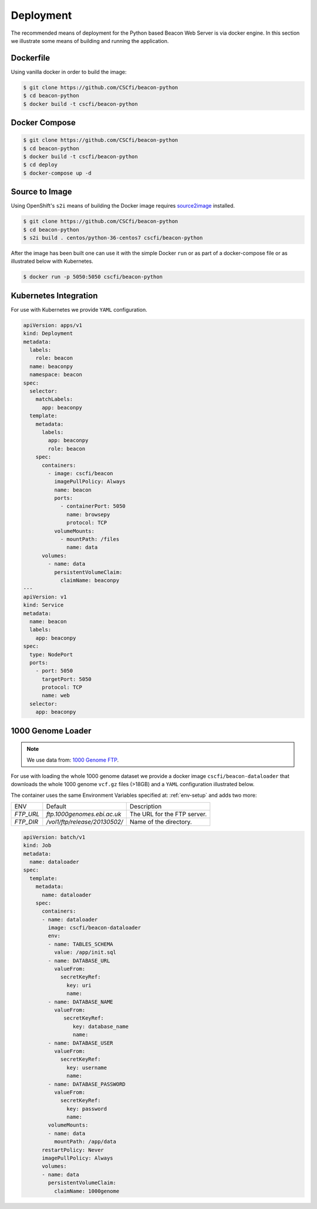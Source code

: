 Deployment
==========

The recommended means of deployment for the Python based Beacon Web Server is via
docker engine.
In this section we illustrate some means of building and running the application.

Dockerfile
----------

Using vanilla docker in order to build the image:

.. code-block:: console

    $ git clone https://github.com/CSCfi/beacon-python
    $ cd beacon-python
    $ docker build -t cscfi/beacon-python


Docker Compose
--------------

.. code-block:: console

    $ git clone https://github.com/CSCfi/beacon-python
    $ cd beacon-python
    $ docker build -t cscfi/beacon-python
    $ cd deploy
    $ docker-compose up -d


Source to Image
---------------

Using OpenShift's ``s2i`` means of building the Docker image requires
`source2image <https://github.com/openshift/source-to-image>`_ installed.

.. code-block:: console

    $ git clone https://github.com/CSCfi/beacon-python
    $ cd beacon-python
    $ s2i build . centos/python-36-centos7 cscfi/beacon-python

After the image has been built one can use it with the simple Docker ``run``
or as part of a docker-compose file or as illustrated below with Kubernetes.

.. code-block:: console

    $ docker run -p 5050:5050 cscfi/beacon-python

Kubernetes Integration
----------------------

For use with Kubernetes we provide ``YAML`` configuration.

.. code-block:: yaml

    apiVersion: apps/v1
    kind: Deployment
    metadata:
      labels:
        role: beacon
      name: beaconpy
      namespace: beacon
    spec:
      selector:
        matchLabels:
          app: beaconpy
      template:
        metadata:
          labels:
            app: beaconpy
            role: beacon
        spec:
          containers:
            - image: cscfi/beacon
              imagePullPolicy: Always
              name: beacon
              ports:
                - containerPort: 5050
                  name: browsepy
                  protocol: TCP
              volumeMounts:
                - mountPath: /files
                  name: data
          volumes:
            - name: data
              persistentVolumeClaim:
                claimName: beaconpy
    ---
    apiVersion: v1
    kind: Service
    metadata:
      name: beacon
      labels:
        app: beaconpy
    spec:
      type: NodePort
      ports:
        - port: 5050
          targetPort: 5050
          protocol: TCP
          name: web
      selector:
        app: beaconpy

.. _genome-dataset:

1000 Genome Loader
------------------

.. note:: We use data from: `1000 Genome FTP <ftp://ftp.1000genomes.ebi.ac.uk/vol1/ftp/release/20130502/>`_.

For use with loading the whole 1000 genome dataset we provide a docker image ``cscfi/beacon-dataloader``
that downloads the whole 1000 genome ``vcf.gz`` files (>18GB) and a ``YAML`` configuration
illustrated below.

The container uses the same Environment Variables specified at: :ref:`env-setup` and adds two more:

+---------------------+-------------------------------+--------------------------------------------------+
| ENV                 | Default                       | Description                                      |
+---------------------+-------------------------------+--------------------------------------------------+
| `FTP_URL`           | `ftp.1000genomes.ebi.ac.uk`   | The URL for the FTP server.                      |
+---------------------+-------------------------------+--------------------------------------------------+
| `FTP_DIR`           | `/vol1/ftp/release/20130502/` | Name of the directory.                           |
+---------------------+-------------------------------+--------------------------------------------------+

.. code-block:: yaml

        apiVersion: batch/v1
        kind: Job
        metadata:
          name: dataloader
        spec:
          template:
            metadata:
              name: dataloader
            spec:
              containers:
              - name: dataloader
                image: cscfi/beacon-dataloader
                env:
                - name: TABLES_SCHEMA
                  value: /app/init.sql
                - name: DATABASE_URL
                  valueFrom:
                    secretKeyRef:
                      key: uri
                      name:
                - name: DATABASE_NAME
                  valueFrom:
                     secretKeyRef:
                        key: database_name
                        name:
                - name: DATABASE_USER
                  valueFrom:
                    secretKeyRef:
                      key: username
                      name:
                - name: DATABASE_PASSWORD
                  valueFrom:
                    secretKeyRef:
                      key: password
                      name:
                volumeMounts:
                - name: data
                  mountPath: /app/data
              restartPolicy: Never
              imagePullPolicy: Always
              volumes:
              - name: data
                persistentVolumeClaim:
                  claimName: 1000genome
